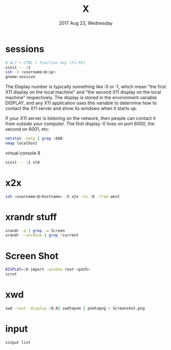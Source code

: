 #+TITLE: X
#+DATE: 2017 Aug 23, Wednesday


* sessions

  #+HEADER: :results output :eval no-export
  #+BEGIN_SRC sh :exports both
    # ALT + CTRL + Function key (F1-F6)
    xinit -- :1
    ssh -X <username>@<ip>
    gnome-session
  #+END_SRC

  The Display number is typically something like :0 or :1, which mean
  "the first X11 display on the local machine" and "the second X11
  display on the local machine" respectively. The display is stored in
  the environment variable DISPLAY, and any X11 application uses this
  variable to determine how to contact the X11 server and show its
  windows when it starts up.

  If your X11 server is listening on the network, then people can
  contact it from outside your computer. The first display :0 lives on
  port 6000, the second on 6001, etc:

  #+HEADER: :results output :eval no-export
  #+BEGIN_SRC sh :exports both
    netstat -natp | grep :600
    nmap localhost
  #+END_SRC


  virtual console 8

  #+HEADER: :results output :eval no-export
  #+BEGIN_SRC sh :exports both
    xinit -- :1 vt8
  #+END_SRC

* x2x

  #+HEADER: :results output :eval no-export
  #+BEGIN_SRC sh :exports both
    ssh <username>@<hostname> -X x2x -to :0 -from west
  #+END_SRC

* xrandr stuff

  #+HEADER: :results output :eval no-export
  #+BEGIN_SRC sh :exports both
    xrandr -q | grep -w Screen
    xrandr --verbose | grep *current
  #+END_SRC

* Screen Shot

  #+HEADER: :results output :eval no-export
  #+BEGIN_SRC sh :exports both
    DISPLAY=:0 import -window root <path>
    scrot
  #+END_SRC

* xwd

  #+HEADER: :results output :eval no-export
  #+BEGIN_SRC sh :exports both
    xwd -root -display :0.0| xwdtopnm | pnmtopng > Screenshot.png
  #+END_SRC

* input

  #+HEADER: :results output :eval no-export
  #+BEGIN_SRC sh :exports both
    xinput list
  #+END_SRC
